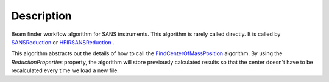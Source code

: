.. algorithm::

.. summary::

.. alias::

.. properties::

Description
-----------

Beam finder workflow algorithm for SANS instruments. 
This algorithm is rarely called directly. It is called by 
`SANSReduction <http://www.mantidproject.org/SANSReduction>`_ or 
`HFIRSANSReduction <http://www.mantidproject.org/HFIRSANSReduction>`_ .

This algorithm abstracts out the details of how to call the 
`FindCenterOfMassPosition <http://www.mantidproject.org/FindCenterOfMassPosition>`_
algorithm. By using the *ReductionProperties* property, the algorithm
will store previously calculated results so that the center doesn't have
to be recalculated every time we load a new file.

.. categories::
